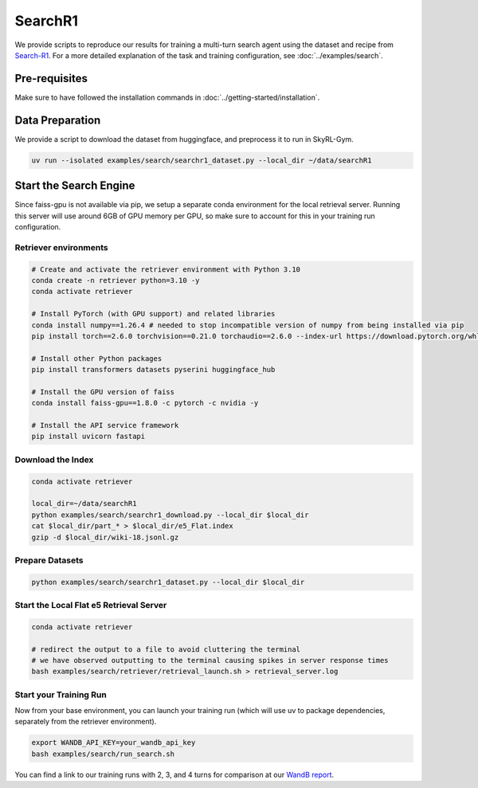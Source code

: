 SearchR1
=========

We provide scripts to reproduce our results for training a multi-turn search agent using the dataset and recipe from `Search-R1 <https://arxiv.org/pdf/2503.09516>`_.
For a more detailed explanation of the task and training configuration, see :doc:`../examples/search`.

Pre-requisites
--------------

Make sure to have followed the installation commands in :doc:`../getting-started/installation`.

Data Preparation
----------------

We provide a script to download the dataset from huggingface, and preprocess it to run in SkyRL-Gym.

.. code-block:: bash

    uv run --isolated examples/search/searchr1_dataset.py --local_dir ~/data/searchR1

Start the Search Engine
------------------------
Since faiss-gpu is not available via pip, we setup a separate conda environment for the local retrieval server. Running this server will
use around 6GB of GPU memory per GPU, so make sure to account for this in your training run configuration.

Retriever environments 
~~~~~~~~~~~~~~~~~~~~~~

.. code-block:: bash

    # Create and activate the retriever environment with Python 3.10
    conda create -n retriever python=3.10 -y
    conda activate retriever

    # Install PyTorch (with GPU support) and related libraries
    conda install numpy==1.26.4 # needed to stop incompatible version of numpy from being installed via pip
    pip install torch==2.6.0 torchvision==0.21.0 torchaudio==2.6.0 --index-url https://download.pytorch.org/whl/cu124

    # Install other Python packages
    pip install transformers datasets pyserini huggingface_hub

    # Install the GPU version of faiss
    conda install faiss-gpu==1.8.0 -c pytorch -c nvidia -y

    # Install the API service framework
    pip install uvicorn fastapi

Download the Index
~~~~~~~~~~~~~~~~~~

.. code-block:: bash

    conda activate retriever

    local_dir=~/data/searchR1
    python examples/search/searchr1_download.py --local_dir $local_dir
    cat $local_dir/part_* > $local_dir/e5_Flat.index
    gzip -d $local_dir/wiki-18.jsonl.gz


Prepare Datasets 
~~~~~~~~~~~~~~~~

.. code-block:: bash

    python examples/search/searchr1_dataset.py --local_dir $local_dir


Start the Local Flat e5 Retrieval Server 
~~~~~~~~~~~~~~~~~~~~~~~~~~~~~~~~~~~~~~~~
.. code-block:: bash

    conda activate retriever

    # redirect the output to a file to avoid cluttering the terminal
    # we have observed outputting to the terminal causing spikes in server response times
    bash examples/search/retriever/retrieval_launch.sh > retrieval_server.log 

Start your Training Run
~~~~~~~~~~~~~~~~~~~~~~~
Now from your base environment, you can launch your training run (which will use uv to package dependencies, separately from the retriever environment).

.. code-block:: bash

    export WANDB_API_KEY=your_wandb_api_key
    bash examples/search/run_search.sh

You can find a link to our training runs with 2, 3, and 4 turns for comparison at our `WandB report <https://api.wandb.ai/links/sky-posttraining-uc-berkeley/5kvkzdzr>`_.